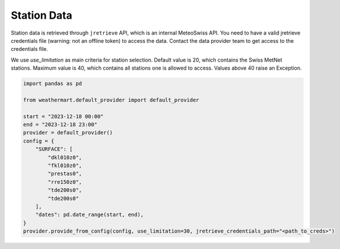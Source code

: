 Station Data
============

Station data is retrieved through ``jretrieve`` API, which is an internal MeteoSwiss API.
You need to have a valid jretrieve credentials file (warning: not an offline token) to access the data. Contact the data provider team to get access to the credentials file.

We use `use_limitation` as main criteria for station selection.
Default value is 20, which contains the Swiss MetNet stations.
Maximum value is 40, which contains all stations one is allowed to access.
Values above 40 raise an Exception.

.. code-block:: python

    import pandas as pd

    from weathermart.default_provider import default_provider

    start = "2023-12-18 00:00"
    end = "2023-12-18 23:00"
    provider = default_provider()
    config = {
        "SURFACE": [
            "dkl010z0",
            "fkl010z0",
            "prestas0",
            "rre150z0",
            "tde200s0",
            "tde200s0"
        ],
        "dates": pd.date_range(start, end),
    }
    provider.provide_from_config(config, use_limitation=30, jretrieve_credentials_path="<path_to_creds>")


.. image:: ../_static/T_2M_station.png
    :width: 500
    :align: left
.. image:: ../_static/stations.png
    :width: 500
    :align: right